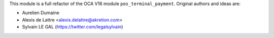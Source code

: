 This module is a full refactor of the OCA V16 module ``pos_terminal_payment``.
Original authors and ideas are:

* Aurelien Dumaine
* Alexis de Lattre <alexis.delattre@akretion.com>
* Sylvain LE GAL (https://twitter.com/legalsylvain)
